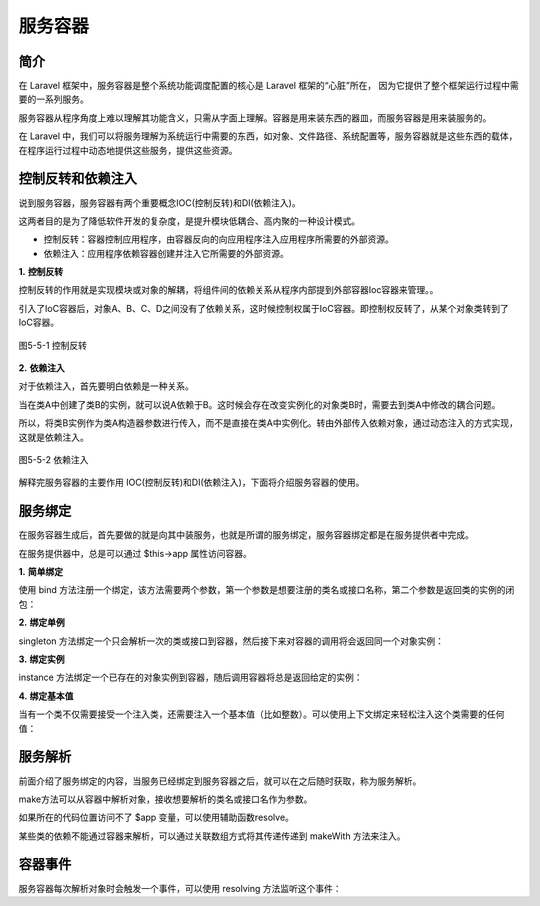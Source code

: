 服务容器
============================================

简介
~~~~~~~~~

在 Laravel 框架中，服务容器是整个系统功能调度配置的核心是 Laravel 框架的“心脏”所在，
因为它提供了整个框架运行过程中需要的一系列服务。

服务容器从程序角度上难以理解其功能含义，只需从字面上理解。容器是用来装东西的器皿，而服务容器是用来装服务的。

在 Laravel 中，我们可以将服务理解为系统运行中需要的东西，如对象、文件路径、系统配置等，服务容器就是这些东西的载体，
在程序运行过程中动态地提供这些服务，提供这些资源。

控制反转和依赖注入
~~~~~~~~~~~~~~~~~~~~

说到服务容器，服务容器有两个重要概念IOC(控制反转)和DI(依赖注入)。

这两者目的是为了降低软件开发的复杂度，是提升模块低耦合、高内聚的一种设计模式。

-  控制反转：容器控制应用程序，由容器反向的向应用程序注入应用程序所需要的外部资源。

-  依赖注入：应用程序依赖容器创建并注入它所需要的外部资源。

**1.** **控制反转**

控制反转的作用就是实现模块或对象的解耦，将组件间的依赖关系从程序内部提到外部容器Ioc容器来管理。。

引入了IoC容器后，对象A、B、C、D之间没有了依赖关系，这时候控制权属于IoC容器。即控制权反转了，从某个对象类转到了IoC容器。

.. figure:: media/serve001.png
  :align: center
  :alt:

  图5-5-1 控制反转

**2.** **依赖注入**

对于依赖注入，首先要明白依赖是一种关系。

当在类A中创建了类B的实例，就可以说A依赖于B。这时候会存在改变实例化的对象类B时，需要去到类A中修改的耦合问题。

所以，将类B实例作为类A构造器参数进行传入，而不是直接在类A中实例化。转由外部传入依赖对象，通过动态注入的方式实现，这就是依赖注入。

.. figure:: media/serve002.png
  :align: center
  :alt:

  图5-5-2 依赖注入

解释完服务容器的主要作用 IOC(控制反转)和DI(依赖注入)，下面将介绍服务容器的使用。

服务绑定
~~~~~~~~~~~~~

在服务容器生成后，首先要做的就是向其中装服务，也就是所谓的服务绑定，服务容器绑定都是在服务提供者中完成。

在服务提供器中，总是可以通过 $this->app 属性访问容器。

**1.** **简单绑定**

使用 bind 方法注册一个绑定，该方法需要两个参数，第一个参数是想要注册的类名或接口名称，第二个参数是返回类的实例的闭包：

.. code-block:: php
  :linenos:

  $this->app->bind('HelpSpot\API', function ($app) {
    return new HelpSpot\API($app->make('HttpClient'));
  });

**2.** **绑定单例**

singleton 方法绑定一个只会解析一次的类或接口到容器，然后接下来对容器的调用将会返回同一个对象实例：

.. code-block:: php
  :linenos:

  $this->app->singleton('HelpSpot\API', function ($app) {
      return new HelpSpot\API($app->make('HttpClient'));
  });

**3.** **绑定实例**

instance 方法绑定一个已存在的对象实例到容器，随后调用容器将总是返回给定的实例：

.. code-block:: php
  :linenos:

  $api = new HelpSpot\API(new HttpClient);
  $this->app->instance('HelpSpot\API', $api);

**4.** **绑定基本值**

当有一个类不仅需要接受一个注入类，还需要注入一个基本值（比如整数）。可以使用上下文绑定来轻松注入这个类需要的任何值：

.. code-block:: php
  :linenos:

  $this->app->when('App\Http\Controllers\UserController')
            ->needs('$variableName')
            ->give($value);

服务解析
~~~~~~~~~~~

前面介绍了服务绑定的内容，当服务已经绑定到服务容器之后，就可以在之后随时获取，称为服务解析。

make方法可以从容器中解析对象，接收想要解析的类名或接口名作为参数。

如果所在的代码位置访问不了 $app 变量，可以使用辅助函数resolve。

某些类的依赖不能通过容器来解析，可以通过关联数组方式将其传递传递到 makeWith 方法来注入。

.. code-block:: php
  :linenos:

  $api = $this->app->make('HelpSpot\API');  //make方法

  $api = resolve('HelpSpot\API'); //辅助函数resolve

  $api = $this->app->makeWith('HelpSpot\API', ['id' => 1]); //关联数组makewith

容器事件
~~~~~~~~~~~

服务容器每次解析对象时会触发一个事件，可以使用 resolving 方法监听这个事件：

.. code-block:: php
  :linenos:

  $this->app->resolving(function ($object, $app) {
      
  });
    
  $this->app->resolving(HelpSpot\API::class, function ($api, $app) {
      
  });